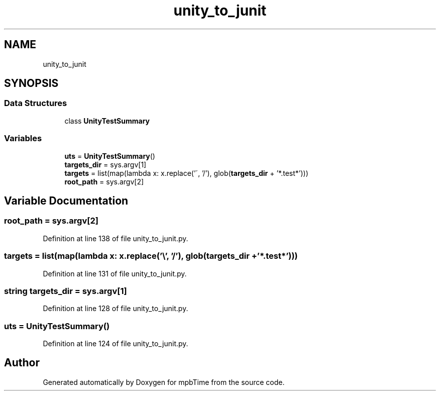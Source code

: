 .TH "unity_to_junit" 3 "Thu Nov 18 2021" "mpbTime" \" -*- nroff -*-
.ad l
.nh
.SH NAME
unity_to_junit
.SH SYNOPSIS
.br
.PP
.SS "Data Structures"

.in +1c
.ti -1c
.RI "class \fBUnityTestSummary\fP"
.br
.in -1c
.SS "Variables"

.in +1c
.ti -1c
.RI "\fButs\fP = \fBUnityTestSummary\fP()"
.br
.ti -1c
.RI "\fBtargets_dir\fP = sys\&.argv[1]"
.br
.ti -1c
.RI "\fBtargets\fP = list(map(lambda x: x\&.replace('\\\\', '/'), glob(\fBtargets_dir\fP + '*\&.test*')))"
.br
.ti -1c
.RI "\fBroot_path\fP = sys\&.argv[2]"
.br
.in -1c
.SH "Variable Documentation"
.PP 
.SS "root_path = sys\&.argv[2]"

.PP
Definition at line 138 of file unity_to_junit\&.py\&.
.SS "targets = list(map(lambda x: x\&.replace('\\\\', '/'), glob(\fBtargets_dir\fP + '*\&.test*')))"

.PP
Definition at line 131 of file unity_to_junit\&.py\&.
.SS "string targets_dir = sys\&.argv[1]"

.PP
Definition at line 128 of file unity_to_junit\&.py\&.
.SS "uts = \fBUnityTestSummary\fP()"

.PP
Definition at line 124 of file unity_to_junit\&.py\&.
.SH "Author"
.PP 
Generated automatically by Doxygen for mpbTime from the source code\&.
